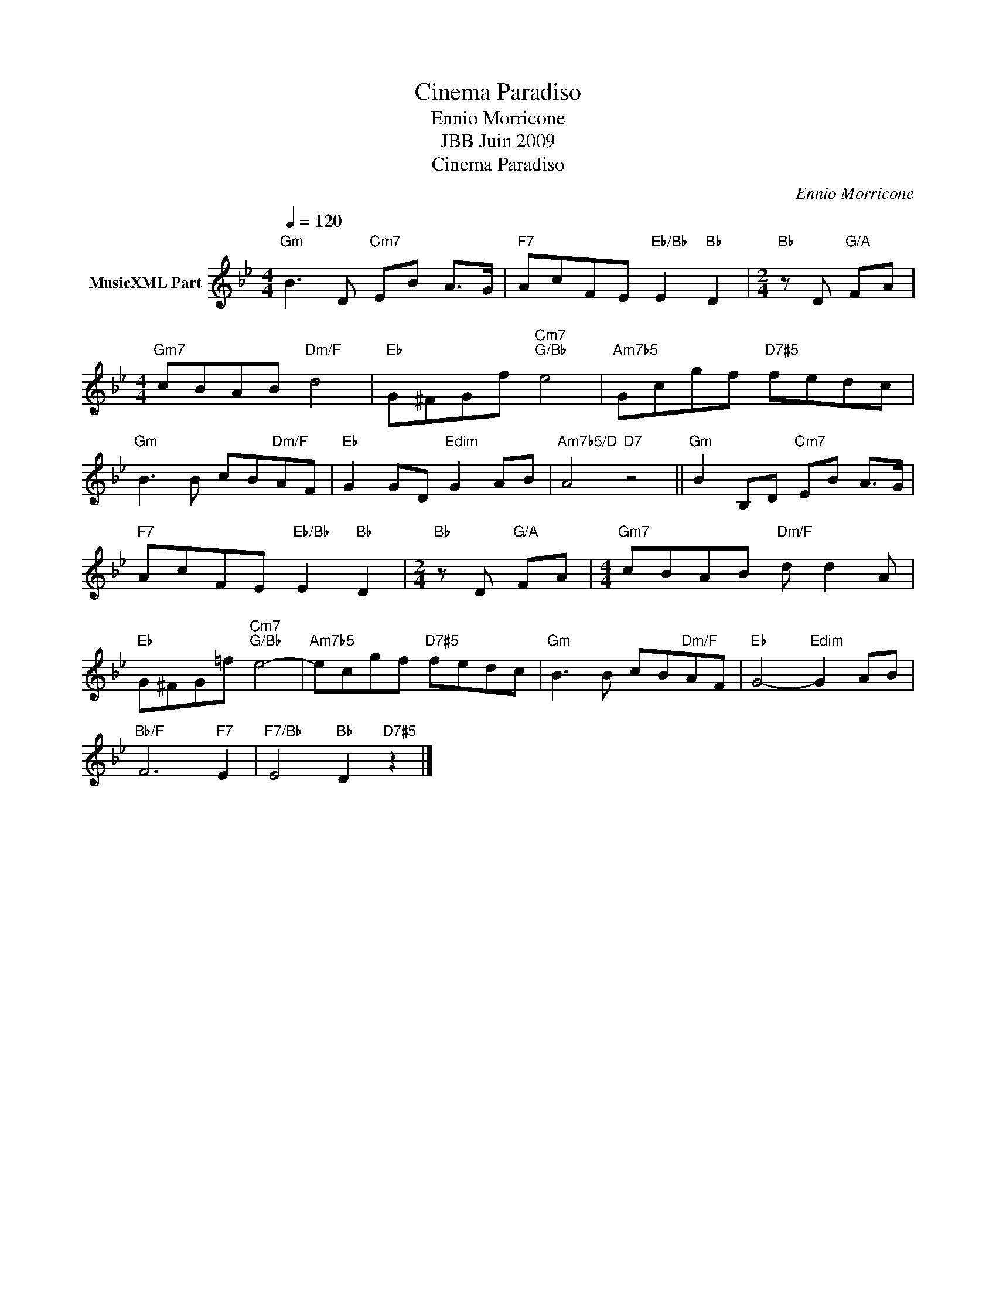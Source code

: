 X:1
T:Cinema Paradiso
T:Ennio Morricone
T:JBB Juin 2009
T:Cinema Paradiso
C:Ennio Morricone
Z:All Rights Reserved
L:1/8
Q:1/4=120
M:4/4
K:Gmin
V:1 treble nm="MusicXML Part"
%%MIDI program 0
V:1
"Gm" B3 D"Cm7" EB A>G |"F7" AcFE"Eb/Bb" E2"Bb" D2 |[M:2/4]"Bb" z D"G/A" FA | %3
[M:4/4]"Gm7" cBAB"Dm/F" d4 |"Eb" G^FGf"Cm7""G/Bb" e4 |"Am7b5" Gcgf"D7#5" fedc | %6
"Gm" B3 B cB"Dm/F"AF |"Eb" G2 GD"Edim" G2 AB |"Am7b5/D" A4"D7" z4 ||"Gm" B2 B,D"Cm7" EB A>G | %10
"F7" AcFE"Eb/Bb" E2"Bb" D2 |[M:2/4]"Bb" z D"G/A" FA |[M:4/4]"Gm7" cBAB"Dm/F" d d2 A | %13
"Eb" G^FG=f"Cm7""G/Bb" e4- |"Am7b5" ecgf"D7#5" fedc |"Gm" B3 B cB"Dm/F"AF |"Eb" G4-"Edim" G2 AB | %17
"Bb/F" F6"F7" E2 |"F7/Bb" E4"Bb" D2"D7#5" z2 |] %19

